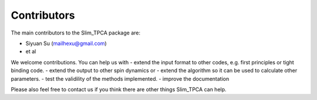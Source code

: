Contributors
============

The main contributors to the Slim_TPCA package are:

* Siyuan Su (mailhexu@gmail.com)

* et al

We welcome contributions. You can help us with - extend the input format
to other codes, e.g. first principles or tight binding code. - extend
the output to other spin dynamics or - extend the algorithm so it can be
used to calculate other parameters. - test the validility of the methods
implemented. - improve the documentation

Please also feel free to contact us if you think there are other things
Slim_TPCA can help.
